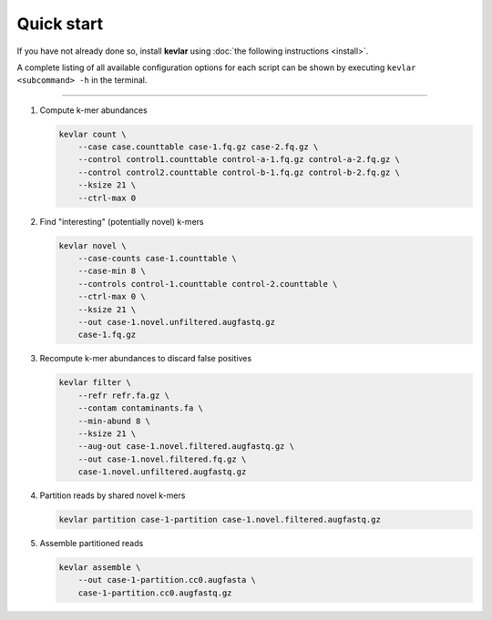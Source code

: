 Quick start
===========

If you have not already done so, install **kevlar** using :doc:`the following instructions <install>`.

A complete listing of all available configuration options for each script can be shown by executing ``kevlar <subcommand> -h`` in the terminal.

----------

#. Compute k-mer abundances

   .. code:: bash

       kevlar count \
           --case case.counttable case-1.fq.gz case-2.fq.gz \
           --control control1.counttable control-a-1.fq.gz control-a-2.fq.gz \
           --control control2.counttable control-b-1.fq.gz control-b-2.fq.gz \
           --ksize 21 \
           --ctrl-max 0

#. Find "interesting" (potentially novel) k-mers

   .. code:: bash

       kevlar novel \
           --case-counts case-1.counttable \
           --case-min 8 \
           --controls control-1.counttable control-2.counttable \
           --ctrl-max 0 \
           --ksize 21 \
           --out case-1.novel.unfiltered.augfastq.gz
           case-1.fq.gz

#. Recompute k-mer abundances to discard false positives

   .. code:: bash

       kevlar filter \
           --refr refr.fa.gz \
           --contam contaminants.fa \
           --min-abund 8 \
           --ksize 21 \
           --aug-out case-1.novel.filtered.augfastq.gz \
           --out case-1.novel.filtered.fq.gz \
           case-1.novel.unfiltered.augfastq.gz

#. Partition reads by shared novel k-mers

   .. code:: bash

       kevlar partition case-1-partition case-1.novel.filtered.augfastq.gz

#. Assemble partitioned reads

   .. code:: bash

       kevlar assemble \
           --out case-1-partition.cc0.augfasta \
           case-1-partition.cc0.augfastq.gz
